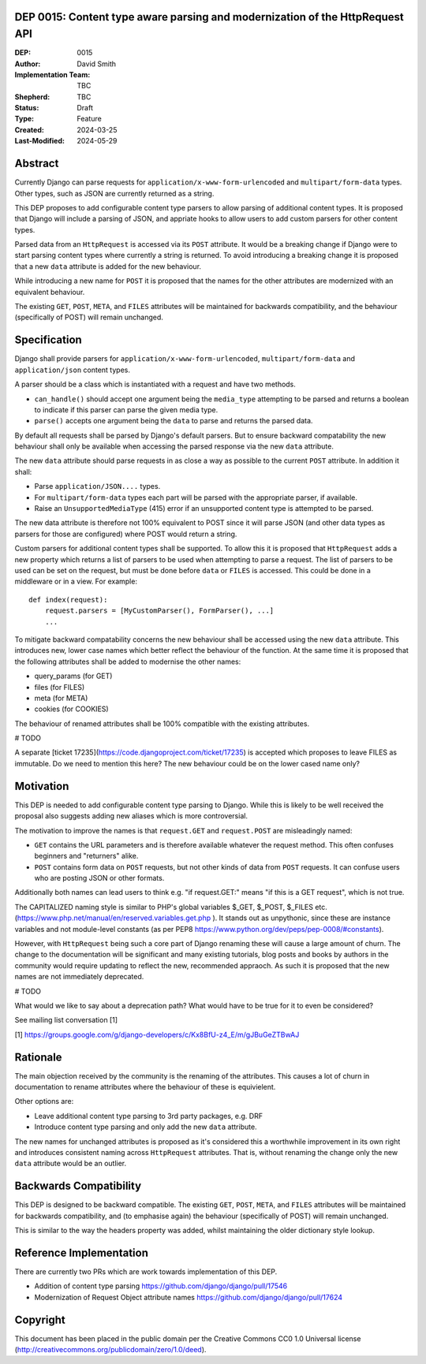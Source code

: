 DEP 0015: Content type aware parsing and modernization of the HttpRequest API
=============================================================================

:DEP: 0015
:Author: David Smith
:Implementation Team: TBC
:Shepherd: TBC
:Status: Draft
:Type: Feature
:Created: 2024-03-25
:Last-Modified: 2024-05-29

.. contents:: Table of Contents
   :depth: 3
   :local:


Abstract
========

Currently Django can parse requests for ``application/x-www-form-urlencoded`` and ``multipart/form-data`` types. Other types, such as JSON are currently returned as a string.

This DEP proposes to add configurable content type parsers to allow parsing of additional content types. It is proposed that Django will include a parsing of JSON, and appriate hooks to allow users to add custom parsers for other content types.

Parsed data from an ``HttpRequest`` is accessed via its ``POST`` attribute. It would be a breaking change if Django were to start parsing content types where currently a string is returned. To avoid introducing a breaking change it is proposed that a new ``data`` attribute is added for the new behaviour.

While introducing a new name for ``POST`` it is proposed that the names for the other attributes are modernized with an equivalent behaviour.

The existing ``GET``, ``POST``, ``META``, and ``FILES`` attributes will be maintained for backwards compatibility, and the behaviour (specifically of POST) will remain unchanged.

Specification
=============

Django shall provide parsers for ``application/x-www-form-urlencoded``, ``multipart/form-data`` and ``application/json`` content types.

A parser should be a class which is instantiated with a request and have two methods.

- ``can_handle()`` should accept one argument being the ``media_type`` attempting to be parsed and returns a boolean to indicate if this parser can parse the given media type.
- ``parse()`` accepts one argument being the ``data`` to parse and returns the parsed data.

By default all requests shall be parsed by Django's default parsers. But to ensure backward compatability the new behaviour shall only be available when accessing the parsed response via the new ``data`` attribute.

The new ``data`` attribute should parse requests in as close a way as possible to the current ``POST`` attribute. In addition it shall:

* Parse ``application/JSON....`` types.
* For ``multipart/form-data`` types each part will be parsed with the appropriate parser, if available.
* Raise an ``UnsupportedMediaType`` (415) error if an unsupported content type is attempted to be parsed.

The new data attribute is therefore not 100% equivalent to POST since it will parse JSON (and other data types as parsers for those are configured) where POST would return a string.

Custom parsers for additional content types shall be supported. To allow this it is proposed that ``HttpRequest`` adds a new property which returns a list of parsers to be used when attempting to parse a request.
The list of parsers to be used can be set on the request, but must be done before ``data`` or ``FILES`` is accessed. This could be done in a middleware or in a view. For example::

    def index(request):
        request.parsers = [MyCustomParser(), FormParser(), ...]
        ...

To mitigate backward compatability concerns the new behaviour shall be accessed using the new ``data`` attribute. This introduces new, lower case names which better reflect the behaviour of the function.
At the same time it is proposed that the following attributes shall be added to modernise the other names:

* query_params (for GET)
* files (for FILES)
* meta (for META)
* cookies (for COOKIES)

The behaviour of renamed attributes shall be 100% compatible with the existing attributes.

# TODO

A separate [ticket 17235](https://code.djangoproject.com/ticket/17235) is accepted which proposes to leave FILES as immutable.
Do we need to mention this here? The new behaviour could be on the lower cased name only?

Motivation
==========

This DEP is needed to add configurable content type parsing to Django. While this is likely to be well received the proposal also suggests adding new aliases which is more controversial.

The motivation to improve the names is that ``request.GET`` and ``request.POST`` are misleadingly named:

* ``GET`` contains the URL parameters and is therefore available whatever the request method. This often confuses beginners and "returners" alike.

* ``POST`` contains form data on ``POST`` requests, but not other kinds of data from ``POST`` requests. It can confuse users who are posting JSON or other formats.

Additionally both names can lead users to think e.g. "if request.GET:" means "if this is a GET request", which is not true.

The CAPITALIZED naming style is similar to PHP's global variables $_GET, $_POST, $_FILES etc. (https://www.php.net/manual/en/reserved.variables.get.php ). It stands out as unpythonic, since these are instance variables and not module-level constants (as per PEP8 https://www.python.org/dev/peps/pep-0008/#constants).

However, with ``HttpRequest`` being such a core part of Django renaming these will cause a large amount of churn. The change to the documentation will be significant and many existing tutorials, blog posts and books by authors in the community would require updating to reflect the new, recommended appraoch.
As such it is proposed that the new names are not immediately deprecated.

# TODO

What would we like to say about a deprecation path? What would have to be true for it to even be considered?

See mailing list conversation [1]

[1] https://groups.google.com/g/django-developers/c/Kx8BfU-z4_E/m/gJBuGeZTBwAJ

Rationale
=========

The main objection received by the community is the renaming of the attributes. This causes a lot of churn in documentation to rename attributes where the behaviour of these is equivielent.

Other options are:

- Leave additional content type parsing to 3rd party packages, e.g. DRF
- Introduce content type parsing and only add the new ``data`` attribute.

The new names for unchanged attributes is proposed as it's considered this a worthwhile improvement in its own right and introduces consistent naming across ``HttpRequest`` attributes. That is, without renaming the change only the new ``data`` attribute would be an outlier.

Backwards Compatibility
=======================

This DEP is designed to be backward compatible. The existing ``GET``, ``POST``, ``META``, and ``FILES`` attributes will be maintained for backwards compatibility, and (to emphasise again) the behaviour (specifically of POST) will remain unchanged.

This is similar to the way the headers property was added, whilst maintaining the older dictionary style lookup.

Reference Implementation
========================

There are currently two PRs which are work towards implementation of this DEP.

* Addition of content type parsing https://github.com/django/django/pull/17546
* Modernization of Request Object attribute names https://github.com/django/django/pull/17624

Copyright
=========

This document has been placed in the public domain per the Creative Commons CC0 1.0 Universal license (http://creativecommons.org/publicdomain/zero/1.0/deed).
